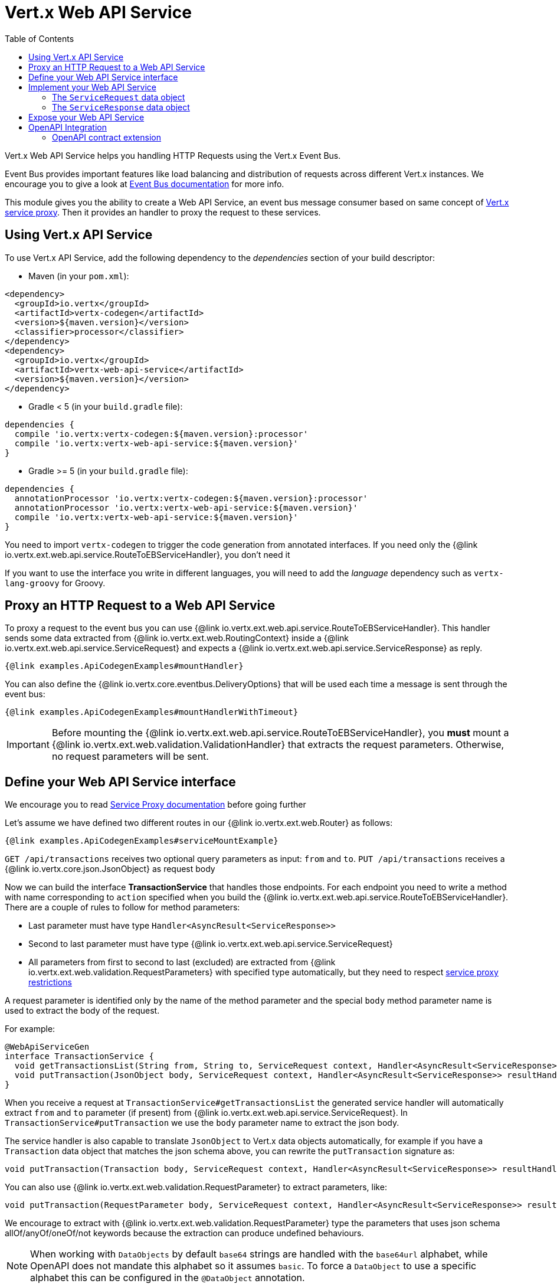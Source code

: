 = Vert.x Web API Service
:toc: left

Vert.x Web API Service helps you handling HTTP Requests using the Vert.x Event Bus.

Event Bus provides important features like load balancing and distribution of requests across different Vert.x instances.
We encourage you to give a look at https://vertx.io/docs/vertx-core/java/#event_bus[Event Bus documentation] for more info.

This module gives you the ability to create a Web API Service, an event bus message consumer based on same concept of https://vertx.io/docs/vertx-service-proxy/java/[Vert.x service proxy].
Then it provides an handler to proxy the request to these services.

== Using Vert.x API Service

To use Vert.x API Service, add the following dependency to the _dependencies_ section of your build descriptor:

* Maven (in your `pom.xml`):

[source,xml,subs="+attributes"]
----
<dependency>
  <groupId>io.vertx</groupId>
  <artifactId>vertx-codegen</artifactId>
  <version>${maven.version}</version>
  <classifier>processor</classifier>
</dependency>
<dependency>
  <groupId>io.vertx</groupId>
  <artifactId>vertx-web-api-service</artifactId>
  <version>${maven.version}</version>
</dependency>
----

* Gradle < 5 (in your `build.gradle` file):

[source,groovy,subs="+attributes"]
----
dependencies {
  compile 'io.vertx:vertx-codegen:${maven.version}:processor'
  compile 'io.vertx:vertx-web-api-service:${maven.version}'
}
----

* Gradle >= 5 (in your `build.gradle` file):

[source,groovy,subs="+attributes"]
----
dependencies {
  annotationProcessor 'io.vertx:vertx-codegen:${maven.version}:processor'
  annotationProcessor 'io.vertx:vertx-web-api-service:${maven.version}'
  compile 'io.vertx:vertx-web-api-service:${maven.version}'
}
----

You need to import `vertx-codegen` to trigger the code generation from annotated interfaces.
If you need only the {@link io.vertx.ext.web.api.service.RouteToEBServiceHandler}, you don't need it

If you want to use the interface you write in different languages, you will need to add the _language_ dependency such as
`vertx-lang-groovy` for Groovy.

== Proxy an HTTP Request to a Web API Service

To proxy a request to the event bus you can use {@link io.vertx.ext.web.api.service.RouteToEBServiceHandler}.
This handler sends some data extracted from {@link io.vertx.ext.web.RoutingContext} inside a {@link io.vertx.ext.web.api.service.ServiceRequest} and expects a
{@link io.vertx.ext.web.api.service.ServiceResponse} as reply.

[source,$lang]
----
{@link examples.ApiCodegenExamples#mountHandler}
----

You can also define the {@link io.vertx.core.eventbus.DeliveryOptions} that will be used each time a message is sent through the event bus:

[source,$lang]
----
{@link examples.ApiCodegenExamples#mountHandlerWithTimeout}
----

IMPORTANT: Before mounting the {@link io.vertx.ext.web.api.service.RouteToEBServiceHandler}, you *must* mount a
{@link io.vertx.ext.web.validation.ValidationHandler} that extracts the request parameters.
Otherwise, no request parameters will be sent.

== Define your Web API Service interface

We encourage you to read https://vertx.io/docs/vertx-service-proxy/java/[Service Proxy documentation] before going further

Let's assume we have defined two different routes in our {@link io.vertx.ext.web.Router} as follows:

[source,$lang]
----
{@link examples.ApiCodegenExamples#serviceMountExample}
----

`GET /api/transactions` receives two optional query parameters as input: `from` and `to`. `PUT /api/transactions` receives a {@link io.vertx.core.json.JsonObject} as request body

Now we can build the interface *TransactionService* that handles those endpoints.
For each endpoint you need to write a method with name corresponding to `action` specified when you build the {@link io.vertx.ext.web.api.service.RouteToEBServiceHandler}.
There are a couple of rules to follow for method parameters:

* Last parameter must have type `Handler<AsyncResult<ServiceResponse>>`
* Second to last parameter must have type {@link io.vertx.ext.web.api.service.ServiceRequest}
* All parameters from first to second to last (excluded) are extracted from {@link io.vertx.ext.web.validation.RequestParameters} with specified type automatically, but they need to respect https://vertx.io/docs/vertx-service-proxy/java/#_restrictions_for_service_interface[service proxy restrictions]

A request parameter is identified only by the name of the method parameter and the special `body` method parameter name is used to extract the body of the request.

For example:

[source,java]
----
@WebApiServiceGen
interface TransactionService {
  void getTransactionsList(String from, String to, ServiceRequest context, Handler<AsyncResult<ServiceResponse>> resultHandler);
  void putTransaction(JsonObject body, ServiceRequest context, Handler<AsyncResult<ServiceResponse>> resultHandler);
}
----

When you receive a request at `TransactionService#getTransactionsList` the generated service handler will automatically extract `from` and `to` parameter (if present) from {@link io.vertx.ext.web.api.service.ServiceRequest}.
In `TransactionService#putTransaction` we use the `body` parameter name to extract the json body.

The service handler is also capable to translate `JsonObject` to Vert.x data objects automatically, for example if you have a `Transaction` data object that matches the json schema above, you can rewrite the `putTransaction` signature as:

[source,java]
----
void putTransaction(Transaction body, ServiceRequest context, Handler<AsyncResult<ServiceResponse>> resultHandler);
----

You can also use {@link io.vertx.ext.web.validation.RequestParameter} to extract parameters, like:

[source,java]
----
void putTransaction(RequestParameter body, ServiceRequest context, Handler<AsyncResult<ServiceResponse>> resultHandler);
----

We encourage to extract with {@link io.vertx.ext.web.validation.RequestParameter} type the parameters that uses json schema allOf/anyOf/oneOf/not keywords because the extraction can produce undefined behaviours.

NOTE: When working with `DataObjects` by default `base64` strings are handled with the `base64url` alphabet, while OpenAPI does not mandate this alphabet so it assumes `basic`.
To force a `DataObject` to use a specific alphabet this can be configured in the `@DataObject` annotation.

== Implement your Web API Service

Now you can implement your service.
Remember that {@link io.vertx.ext.web.api.service.ServiceRequest} object contains headers and parameters maps.

To write the request you must call the `resultHandler` with an {@link io.vertx.ext.web.api.service.ServiceResponse}.
To create an instance of {@link io.vertx.ext.web.api.service.ServiceResponse} you can use some handy methods like {@link io.vertx.ext.web.api.service.ServiceResponse#completedWithJson(io.vertx.core.buffer.Buffer)} or {@link io.vertx.ext.web.api.service.ServiceResponse#completedWithPlainText(io.vertx.core.buffer.Buffer)}

For example the implementation of `TransactionService#getTransactionsList` looks like:

[source,$lang]
----
{@link examples.ApiCodegenExamples#implGetTransactionsListSuccess}
----

Or when it fails:

[source,$lang]
----
{@link examples.ApiCodegenExamples#implGetTransactionsListFailure}
----

=== The `ServiceRequest` data object

`ServiceRequest` it's a _serializable_ version of `RoutingContext`, but It doesn't contain all data of `RoutingContext`.
It transports to your service:

* {@link io.vertx.ext.web.api.service.ServiceRequest#getHeaders()}: Headers of the request
* {@link io.vertx.ext.web.api.service.ServiceRequest#getParams()}: Contains `routingContext.get("parsedParameters")`
* {@link io.vertx.ext.web.api.service.ServiceRequest#getUser()}: Contains `routingContext.user().principal()`, null if no user is authenticated
* {@link io.vertx.ext.web.api.service.ServiceRequest#getExtra()}: Contains an extra configurable payload

You can configure a lambda that builds the extra payload with {@link io.vertx.ext.web.api.service.RouteToEBServiceHandler#extraPayloadMapper(java.util.function.Function)}

=== The `ServiceResponse` data object

`ServiceResponse` is composed by:

* Headers of the response
* Status code/Status message
* Body as a payload.
If you don't set the payload/set as null no body will be sent

== Expose your Web API Service

Now you can register your service to event bus:

[source,$lang]
----
{@link examples.ApiCodegenExamples#serviceMount}
----

For more info on how to expose your service look at https://vertx.io/docs/vertx-service-proxy/java/#_exposing_your_service[Vert.x service proxy documentation]

== OpenAPI Integration

Vert.x Web API Service offers an {@link io.vertx.ext.web.api.service.OpenAPIRouterHandler} which can be added to an {@link io.vertx.ext.web.openapi.router.OpenAPIRoute} and will forward incoming HTTP requests to the related Web API Service Proxy.
The validation of this {@link io.vertx.ext.web.openapi.router.OpenAPIRoute} *MUST* be enabled.

[source,$lang]
----
{@link examples.OpenAPIExamples#addHandler}
----

=== OpenAPI contract extension

Adding an {@link io.vertx.ext.web.api.service.OpenAPIRouterHandler} to an {@link io.vertx.ext.web.openapi.router.OpenAPIRoute} requires to extend the related `OpenAPI Operation` with a `x-vertx-event-bus` extension.
The `x-vertx-event-bus` extension must be filled with the address and method name of the related Web API Service Proxy.
If no method name is defined, the operationId will be used.

[source,yaml]
----
# without method name
paths:
  /pets:
    get:
      operationId: listPets
      x-vertx-event-bus: myEventbusAddress

# with method name
paths:
  /pets:
    get:
      operationId: listPets
      x-vertx-event-bus:
        address: myEventbusAddress
        method: getPetById

# defined on Path level for all operations
paths:
  /pets:
    x-vertx-event-bus: myEventbusAddress
    get:
      operationId: listPets
    post:
      operationId: createPet
----
